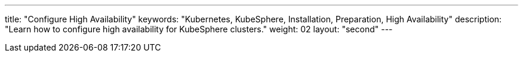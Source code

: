 ---
title: "Configure High Availability"
keywords: "Kubernetes, KubeSphere, Installation, Preparation, High Availability"
description: "Learn how to configure high availability for KubeSphere clusters."
weight: 02
layout: "second"
---
